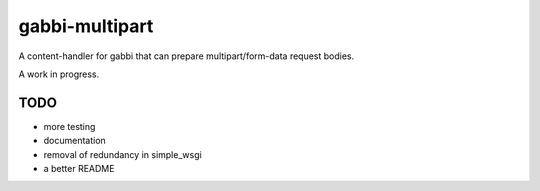 
gabbi-multipart
---------

A content-handler for gabbi that can prepare multipart/form-data
request bodies.

A work in progress.

TODO
====

* more testing
* documentation
* removal of redundancy in simple_wsgi
* a better README
